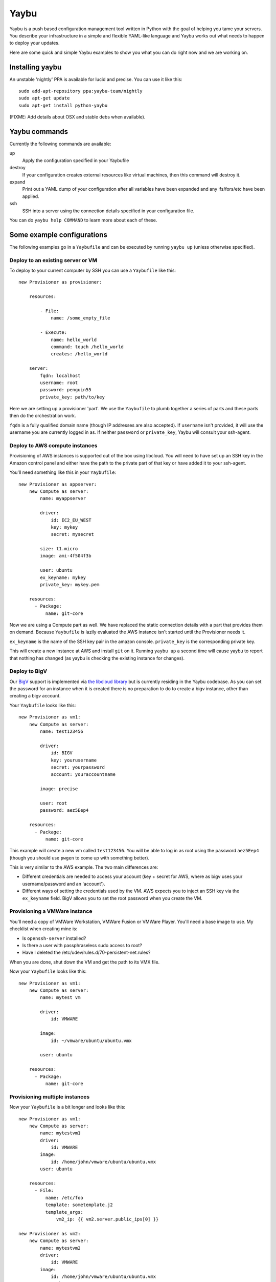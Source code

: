 =====
Yaybu
=====

Yaybu is a push based configuration management tool written in Python with the
goal of helping you tame your servers. You describe your infrastructure in a
simple and flexible YAML-like language and Yaybu works out what needs to happen
to deploy your updates.

Here are some quick and simple Yaybu examples to show you what you can do right
now and we are working on.


Installing yaybu
================

An unstable 'nightly' PPA is available for lucid and precise. You can use it
like this::

    sudo add-apt-repository ppa:yaybu-team/nightly
    sudo apt-get update
    sudo apt-get install python-yaybu

(FIXME: Add details about OSX and stable debs when available).


Yaybu commands
==============

Currently the following commands are available:

up
    Apply the configuration specified in your Yaybufile
destroy
    If your configuration creates external resources like virtual machines,
    then this command will destroy it.
expand
    Print out a YAML dump of your configuration after all variables have been
    expanded and any ifs/fors/etc have been applied.
ssh
    SSH into a server using the connection details specified in your
    configuration file.

You can do ``yaybu help COMMAND`` to learn more about each of these.


Some example configurations
===========================

The following examples go in a ``Yaybufile`` and can be executed by running
``yaybu up`` (unless otherwise specified).


Deploy to an existing server or VM
----------------------------------

To deploy to your current computer by SSH you can use a ``Yaybufile`` like this::

    new Provisioner as provisioner:

        resources:

            - File:
                name: /some_empty_file

            - Execute:
                name: hello_world
                command: touch /hello_world
                creates: /hello_world

        server:
            fqdn: localhost
            username: root
            password: penguin55
            private_key: path/to/key

Here we are setting up a provisioner 'part'. We use the ``Yaybufile`` to plumb
together a series of parts and these parts then do the orchestration work.

``fqdn`` is a fully qualified domain name (though IP addresses are also
accepted). If ``username`` isn't provided, it will use the username you are
currently logged in as. If neither ``password`` or ``private_key``, Yaybu will
consult your ssh-agent.


Deploy to AWS compute instances
-------------------------------

Provisioning of AWS instances is supported out of the box using libcloud.
You will need to have set up an SSH key in the Amazon control panel and either
have the path to the private part of that key or have added it to your
ssh-agent.

You'll need something like this in your ``Yaybufile``::

    new Provisioner as appserver:
        new Compute as server:
            name: myappserver

            driver:
                id: EC2_EU_WEST
                key: mykey
                secret: mysecret

            size: t1.micro
            image: ami-4f504f3b

            user: ubuntu
            ex_keyname: mykey
            private_key: mykey.pem

        resources:
          - Package:
              name: git-core

Now we are using a Compute part as well. We have replaced the static connection
details with a part that provides them on demand. Because ``Yaybufile`` is
lazily evaluated the AWS instance isn't started until the Provisioner needs
it.

``ex_keyname`` is the name of the SSH key pair in the amazon console.
``private_key`` is the corresponding private key.

This will create a new instance at AWS and install ``git`` on it. Running
``yaybu up`` a second time will cause yaybu to report that nothing has changed
(as yaybu is checking the existing instance for changes).


Deploy to BigV
--------------

Our `BigV <http://www.bigv.io/>`_ support is implemented via `the libcloud 
library <https://github.com/apache/libcloud>`_ but is currently residing in
the Yaybu codebase. As you can set the password for an instance when it is
created there is no preparation to do to create a bigv instance, other than
creating a bigv account.

Your ``Yaybufile`` looks like this::

    new Provisioner as vm1:
        new Compute as server:
            name: test123456

            driver:
                id: BIGV
                key: yourusername
                secret: yourpassword
                account: youraccountname

            image: precise

            user: root
            password: aez5Eep4

        resources:
          - Package:
              name: git-core

This example will create a new vm called ``test123456``. You will be able to
log in as root using the password ``aez5Eep4`` (though you should use ``pwgen``
to come up with something better).

This is very similar to the AWS example. The two main differences are:

* Different credentials are needed to access your account (key + secret for
  AWS, where as bigv uses your username/password and an 'account').

* Different ways of setting the credentials used by the VM. AWS expects you to
  inject an SSH key via the ``ex_keyname`` field. BigV allows you to set the
  root password when you create the VM.


Provisioning a VMWare instance
------------------------------

You'll need a copy of VMWare Workstation, VMWare Fusion or VMWare Player.
You'll need a base image to use. My checklist when creating mine is:

* Is ``openssh-server`` installed?
* Is there a user with passphraseless sudo access to root?
* Have I deleted the /etc/udev/rules.d/70-persistent-net.rules?

When you are done, shut down the VM and get the path to its VMX file.

Now your ``Yaybufile`` looks like this::

    new Provisioner as vm1:
        new Compute as server:
            name: mytest vm

            driver:
                id: VMWARE

            image:
                id: ~/vmware/ubuntu/ubuntu.vmx

            user: ubuntu

        resources:
          - Package:
              name: git-core


Provisioning multiple instances
-------------------------------

Now your ``Yaybufile`` is a bit longer and looks like this::

    new Provisioner as vm1:
        new Compute as server:
            name: mytestvm1
            driver:
                id: VMWARE
            image:
                id: /home/john/vmware/ubuntu/ubuntu.vmx
            user: ubuntu

        resources:
          - File:
              name: /etc/foo
              template: sometemplate.j2
              template_args:
                  vm2_ip: {{ vm2.server.public_ips[0] }}

    new Provisioner as vm2:
        new Compute as server:
            name: mytestvm2
            driver:
                id: VMWARE
            image:
                id: /home/john/vmware/ubuntu/ubuntu.vmx
            user: ubuntu

        resources:
          - File:
              name: /etc/foo
              template: sometemplate.j2
              template_args:
                  vm1_ip: {{ vm1.server.public_ips[0] }}

This configuration is interesting because vm2 references the ip address of vm1
in its configuration file and vice versa. Lazy evaluation means that
dependencies are resolved just in time, so these kinds of cyclic references
aren't a show stopper.


Setting up a DNS zone on Gandi
------------------------------

This example creates a VM on bigv, installs git on it and then sets up a `Gandi
<https://www.gandi.net/>`_ DNS Zone for that VM::

    new Provisioner as vm1:
        new Compute as server:
            driver:
                id: BIGV
                key: yourusername
                secret: yourpassword
                account: youraccountname

            image: precise
            name: test123456

            user: root
            password: aez5Eep4

        resources:
          - Package:
              name: git-core

    new Zone as dns:
        driver:
            id: GANDI
            key: yourgandikey

        domain: example.com

        records:
          - name: www
            data: {{ vm1.server.public_ip }}

Obviously you can use the DNS part on its own and manually specify DNS
entries::

    new Zone as dns:
        driver:
            id: GANDI
            key: yourgandikey

        domain: example.com

        records:
          - name: mail
            data: 173.194.41.86
            type: A

          - name: www
            data: www.example.org
            type: CNAME


EXPERIMENTAL: Provisioning on commit
------------------------------------

This uses a new command, ``yaybu run``. This puts yaybu into a mode where it
continues to run, rather than deploying then exiting. Parts can set up
listeners to respond to external events like commits or monitoring systems.

To deploy on commit you can use a ``Yaybufile`` like this::


    new GitChangeSource as changesource:
        polling-interval: 10
        repository: https://github.com/isotoma/yaybu

    new Provisioner as myexample:
        new Compute as server:
            driver:
                id: EC2_EU_WEST
                key: mykey
                secret: mysecret

            size: t1.micro
            image: ami-4f504f3b

            ex_keyname: mysshkey
            name: myexample

            user: ubuntu
            private_key: mysshkey.pem

        resources:
          - Package:
              name: git-core

          - Checkout:
             name: /tmp/yaybu
             scm: git
             repository: {{ changesource.repository }}
             revision: {{ changesource.master }}


The ``GitChangeSource`` part polls and sets ``{{changesource.master}}`` with
the SHA of the current commit.

This example changesource polls to learn if a new commit has occurred. This is
only because the part is an example implementation - it could easily be a
webhook or zeromq push event.

The ``Checkout`` resource uses the ``master`` property of ``changesource``.
Yaybu can use this dependency information to know that the ``Provisioner`` that
owns the ``Checkout`` is stale and needs applying every time ``master``
changes.

If your Yaybufile contained another ``Provisioner`` that didn't have such a
``Checkout`` (perhaps its the database server) then Yaybu would equally know
*not* to deploy to it on commit.


The yay language
================

The language used in your ``Yaybufile`` is called ``yay``. It is YAML-like, but
has templates and pythonic expressions. Some other tools just use a templated
form of YAML, which is powerful. But not as powerful as when these new features
are first class citizens of the language.

In this section we'll skim through some of the important bits.

If you like it, it is packaged as a separate library and can be used in your
own python applications.


Variables
---------

You can refer to any structure through the variable syntax::

    me:
      name: John
      nick: Jc2k

    message: Hello, {{ me.nick }}!


Lazy evaluation
---------------

Yay is a non-strict, lazyily evaluated language. This means that expressions are
calculated when they are required not when they are declared::

    var1: 50
    var2: {{ var1 + 5 }}
    var1: 0

In an imperative language ``var2`` would be ``55``. But it is actually ``5``.
Stated like this it seems weird and counterintuitive. So lets see how it is
useful. Imagine you have a firewall recipe saved as ``firewall.yay``::

    firewall:
       allow_pings: true
       open:
         - range: 1.1.1.1/32

    resources:
      - File:
          name: /etc/iptables.conf
          template: iptables.conf.j2
          template_args:
              rules: {{ firewall }}

Now for a contrived reason approved in a secret court your new projects server
can't be pingable. You can't just use your existing ``firewall.yay``... Wait,
you can. In your ``Yaybufile``::

    include "firewall.yay"

    firewall:
        allow_pings: false


Yaybu parts
===========

Parts are the building blocks that you connect together to describe your
services and how to deploy them. There are several core ones at the moment.

Compute
-------

The ``Compute`` part can be used to create and destroy services in various
cloud services supported by libcloud.

Provisioner
-----------

The ``Provisioner`` part provides idempotent configuration of UNIX servers that
can be accessed by SSH. It can be connected to ``Compute`` part to create and
deploy to a new cloud server, or it can be pointed at a static set of SSH
connection details to deploy to a dedicated server.

The part needs connection details, these are provided through the ``server``
parameter::

    new Provisioner as provisioner:
        server:
            fqdn: example.com
            port: 22
            username: root
            password: penguin55
            private_key: path/to/id_rsa

The part deploys a list of resources provided by the ``resources`` parameter.
These are idempotent - when used correctly they only make changes that need
making, which means that you can see quite clearly what has been changed by an
update deployment and it is safe to run repeatedly.

File
~~~~

A provider for this resource will create or amend an existing file to the
provided specification.

For example, the following will create the /etc/hosts file based on a static
local file::

    extend resources:
      - File:
          name: /etc/hosts
          owner: root
          group: root
          mode: 644
          static: my_hosts_file

The following will create a file using a jinja2 template, and will back up the
old version of the file if necessary::

    extend resources:
      - File:
          name: /etc/email_addresses
          owner: root
          group: root
          mode: 644
          template: email_addresses.j2
          template_args:
             foo: foo@example.com
             bar: bar@example.com
          backup: /etc/email_addresses.{year}-{month}-{day}

The available parameters are:

name
    The full path to the file this resource represents.
owner
    A unix username or UID who will own created objects. An owner that
    begins with a digit will be interpreted as a UID, otherwise it will be
    looked up using the python 'pwd' module.
group
    A unix group or GID who will own created objects. A group that begins
    with a digit will be interpreted as a GID, otherwise it will be looked up
    using the python 'grp' module.
mode
    A mode representation as an octal. This can begin with leading zeros if
    you like, but this is not required. DO NOT use yaml Octal representation
    (0o666), this will NOT work.
static
    A static file to copy into this resource. The file is located on the
    yaybu path, so can be colocated with your recipes.
template
    A jinja2 template, used to generate the contents of this resource. The
    template is located on the yaybu path, so can be colocated with your
    recipes
template_args
    The arguments passed to the template.


Directory
~~~~~~~~~

A directory on disk. Directories have limited metadata, so this resource is
quite limited.

For example::

    extend resources:
      - Directory:
          name: /var/local/data
          owner: root
          group: root
          mode: 0755

The available parameters are:

name
    The full path to the directory on disk
owner
    The unix username who should own this directory, by default this is 'root'
group
    The unix group who should own this directory, by default this is 'root'
mode
    The octal mode that represents this directory's permissions, by default
    this is '755'.
parents
    Create parent directories as needed, using the same ownership and
    permissions, this is False by default.


Link
~~~~

A resource representing a symbolic link. The link will be from `name` to `to`.
If you specify owner, group and/or mode then these settings will be applied to
the link itself, not to the object linked to.

For example::

    extend resources:
      - Link:
          name: /etc/init.d/exampled
          to: /usr/local/example/sbin/exampled
          owner: root
          group: root

The available parameters are:

name
    The name of the file this resource represents.
owner
    A unix username or UID who will own created objects. An owner that
    begins with a digit will be interpreted as a UID, otherwise it will be
    looked up using the python 'pwd' module.
group
    A unix group or GID who will own created objects. A group that begins
    with a digit will be interpreted as a GID, otherwise it will be looked up
    using the python 'grp' module.

to
    The pathname to which to link the symlink. Dangling symlinks ARE
    considered errors in Yaybu.


Execute
~~~~~~~

Execute a command. This command *is* executed in a shell subprocess.

For example::

    extend resources:
      - Execute:
          name: core_packages_apt_key
          command: apt-key adv --keyserver keyserver.ubuntu.com --recv-keys {{source.key}}

A much more complex example. This shows executing a command if a checkout
synchronises::

    extend resources:
      for bi in flavour.base_images:
        - Execute:
            name: base-image-{{bi}}
            policy:
              apply:
                  when: sync
                  on: /var/local/checkouts/ci
            command: ./vmbuilder-{{bi}}
            cwd: /var/local/checkouts/ci
            user: root

The available parameters are:

name
    The name of this resource. This should be unique and descriptive, and
    is used so that resources can reference each other.
command
    If you wish to run a single command, then this is the command.
commands
    If you wish to run multiple commands, provide a list
cwd
    The current working directory in which to execute the command.
environment
    The environment to provide to the command, for example::
        extend resources:
          - Execute:
              name: example
              command: echo $FOO
              environment:
                  FOO: bar
returncode
    The expected return code from the command, defaulting to 0. If the
    command does not return this return code then the resource is considered
    to be in error.
user
    The user to execute the command as.
group
    The group to execute the command as.
umask
    The umask to use when executing this command
unless
    A command to run to determine is this execute should be actioned
creates
    The full path to a file that execution of this command creates. This
    is used like a "touch test" in a Makefile. If this file exists then the
    execute command will NOT be executed.
touch
    The full path to a file that yaybu will touch once this command has
    completed successfully. This is used like a "touch test" in a Makefile. If
    this file exists then the execute command will NOT be executed.


Checkout
~~~~~~~~

This represents a "working copy" from a Source Code Management system.
This could be provided by, for example, Subversion or Git remote
repositories.

Note that this is '*a* checkout', not 'to checkout'. This represents the
resource itself on disk. If you change the details of the working copy
(for example changing the branch) the provider will execute appropriate
commands (such as ``svn switch``) to take the resource to the desired state.

For example::

    extend resources:
      - Checkout:
          name: /usr/src/myapp
          repository: https://github.com/myusername/myapp
          scm: git

The available parameters are:

name
    The full path to the working copy on disk.
repository
    The identifier for the repository - this could be an http url for
    subversion or a git url for git, for example.
branch
    The name of a branch to check out, if required.
tag
    The name of a tag to check out, if required.
revision
    The revision to check out or move to.
scm
    The source control management system to use, e.g. subversion, git.
scm_username
    The username for the remote repository
scm_password
    The password for the remote repository.
user
    The user to perform actions as, and who will own the resulting files.
    The default is root.
group
    The group to perform actions as. The default is to use the primary group of
    ``user``.
mode
    A mode representation as an octal. This can begin with leading zeros if
    you like, but this is not required. DO NOT use yaml Octal representation
    (0o666), this will NOT work.


Package
~~~~~~~

Represents an operating system package, installed and managed via the
OS package management system. For example, to ensure these three packages
are installed::

    extend resources:
      - Package:
          name: apache2

The available parameters are:

name
    The name of the package. This can be a single package or a list can be
    supplied.
version
    The version of the package, if only a single package is specified and
    the appropriate provider supports it (the Apt provider does not support
    it).
purge
    When removing a package, whether to purge it or not.


User
~~~~

A resource representing a UNIX user in the password database. The underlying
implementation currently uses the "useradd" and "usermod" commands to implement
this resource.

This resource can be used to create, change or delete UNIX users.

For example::

    extend resources:
      - User:
          name: django
          fullname: Django Software Owner
          home: /var/local/django
          system: true
          disabled-password: true

The available parameters are:

name
    The username this resource represents.
password
    The encrypted password, as returned by crypt(3). You should make sure
    this password respects the system's password policy.
fullname
    The comment field for the password file - generally used for the user's
    full name.
home
    The full path to the user's home directory.
uid
    The user identifier for the user. This must be a non-negative integer.
gid
    The group identifier for the user. This must be a non-negative integer.
group
    The primary group for the user, if you wish to specify it by name.
groups
    A list of supplementary groups that the user should be a member of.
append
    A boolean that sets how to apply the groups a user is in. If true then
    yaybu will add the user to groups as needed but will not remove a user from
    a group. If false then yaybu will replace all groups the user is a member
    of. Thus if a process outside of yaybu adds you to a group, the next
    deployment would remove you again.
system
    A boolean representing whether this user is a system user or not. This only
    takes effect on creation - a user cannot be changed into a system user once
    created without deleting and recreating the user.
shell
    The full path to the shell to use.
disabled_password
    A boolean for whether the password is locked for this account.
disabled_login
    A boolean for whether this entire account is locked or not.


Group
~~~~~

A resource representing a unix group stored in the /etc/group file.
``groupadd`` and ``groupmod`` are used to actually make modifications.

For example::

    extend resources:
      - Group:
          name: zope
          system: true

The available parameters are:

name
    The name of the unix group.
gid
    The group ID associated with the group. If this is not specified one will
    be chosen.
system
    Whether or not this is a system group - i.e. the new group id will be
    taken from the system group id list.
password
    The password for the group, if required


Service
~~~~~~~

This represents service startup and shutdown via an init daemon.

The available parameters are:

name
    A unique name representing an initd service.

    This would normally match the name as it appears in /etc/init.d.
priority
    Priority of the service within the boot order.

    This attribute will have no effect when using a dependency or event based
    init.d subsystem like upstart or systemd.
start
    A command that when executed will start the service.

    If not provided, the provider will use the default service start invocation
    for the init.d system in use.
stop
    A command that when executed will start the service.

    If not provided, the provider will use the default service stop invocation
    for the init.d system in use.
restart
    A command that when executed will restart the service.

    If not provided, the provider will use the default service restart
    invocation for the init.d system in use. If it is not possible to
    automatically determine if the restart script is avilable the service will
    be stopped and started instead.
reconfig
    A command that when executed will make the service reload its
    configuration file.
running
    A comamnd to execute to determine if a service is running. Should have an
    exit code of 0 for success.
pidfile
    Where the service creates its pid file.
    This can be provided instead of ``running``  as an alternative way of
    checking if a service is running or not.


Zone
----

The ``Zone`` part uses the libcloud DNS API to manage DNS entries in various
cloud services.


Keeping secrets secret
======================

You can reference encrypted yay files in your ``Yaybufile``::

    include "mysecrets.yay.gpg"

Any include of a ``.gpg`` file is automatically decrypted, using your
``gpg-agent`` to prompt for any passphrases that are required.

Additionally the file ``~/.yaybu/defaults.yay.gpg`` is automatically loaded
when Yaybu starts. This is useful for storing your credentials/tokens outside
of your code repository and easily injected them into multiple projects.

For vim users, `vim-gnupg <https://github.com/jamessan/vim-gnupg>`_ is a gret
way to transparently edit your GPG armored configuration files.


Hacking on yaybu
================

If you are going to hack on Yaybu please stop by IRC and say hi! We are on OFTC
in ``#yaybu``.

To get a development environment with required dependencies::

    python bootstrap.py
    bin/buildout

Then write a configuration file called ``Yaybufile``::

And run it with::

    ./bin/yaybu up


Running the tests
-----------------

NOTE: Currently the testrunner will try and run a set of integration tests
against an ubuntu chroot. These tests are only run on ubuntu systems with the
following packages installed::

    sudo apt-get install fakechroot fakeroot debootstrap cowdancer

To run the tests you can then::

    ./bin/test

